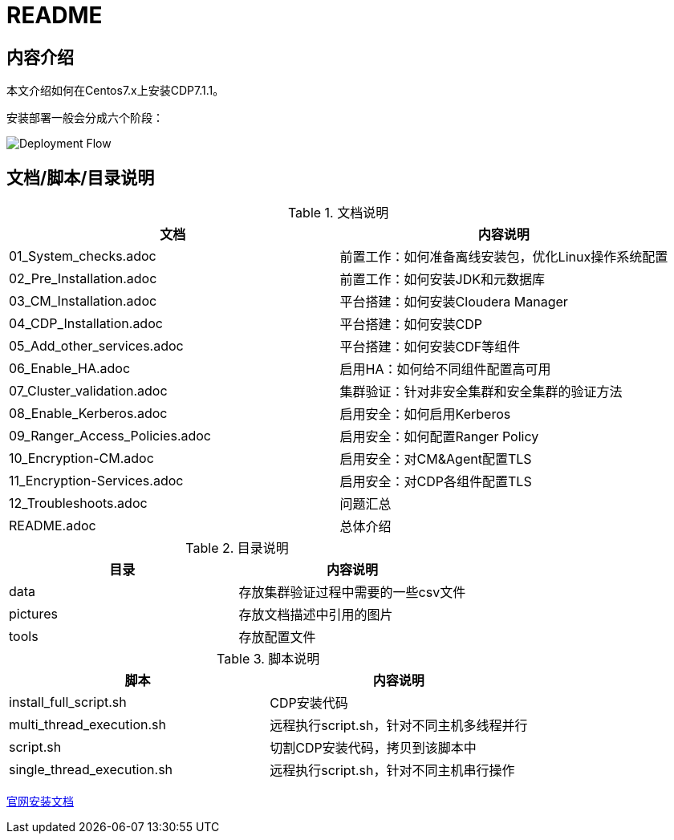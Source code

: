 = README

== 内容介绍
本文介绍如何在Centos7.x上安装CDP7.1.1。

安装部署一般会分成六个阶段：

image::pictures/OV001.png[Deployment Flow]


== 文档/脚本/目录说明

.文档说明

|===
|文档 | 内容说明

|01_System_checks.adoc
|前置工作：如何准备离线安装包，优化Linux操作系统配置

|02_Pre_Installation.adoc
|前置工作：如何安装JDK和元数据库

|03_CM_Installation.adoc
|平台搭建：如何安装Cloudera Manager

|04_CDP_Installation.adoc
|平台搭建：如何安装CDP

|05_Add_other_services.adoc
|平台搭建：如何安装CDF等组件

|06_Enable_HA.adoc
|启用HA：如何给不同组件配置高可用

|07_Cluster_validation.adoc
|集群验证：针对非安全集群和安全集群的验证方法

|08_Enable_Kerberos.adoc
|启用安全：如何启用Kerberos

|09_Ranger_Access_Policies.adoc
|启用安全：如何配置Ranger Policy

|10_Encryption-CM.adoc
|启用安全：对CM&Agent配置TLS

|11_Encryption-Services.adoc
|启用安全：对CDP各组件配置TLS

|12_Troubleshoots.adoc
|问题汇总

|README.adoc
|总体介绍
|===


.目录说明

|===
|目录 | 内容说明

|data
|存放集群验证过程中需要的一些csv文件

|pictures
|存放文档描述中引用的图片

|tools
|存放配置文件
|===


.脚本说明

|===
|脚本 | 内容说明

|install_full_script.sh
|CDP安装代码

|multi_thread_execution.sh
|远程执行script.sh，针对不同主机多线程并行

|script.sh
|切割CDP安装代码，拷贝到该脚本中

|single_thread_execution.sh
|远程执行script.sh，针对不同主机串行操作
|===


https://docs.cloudera.com/cloudera-manager/7.1.1/installation/topics/cdpdc-installation.html[官网安装文档]

